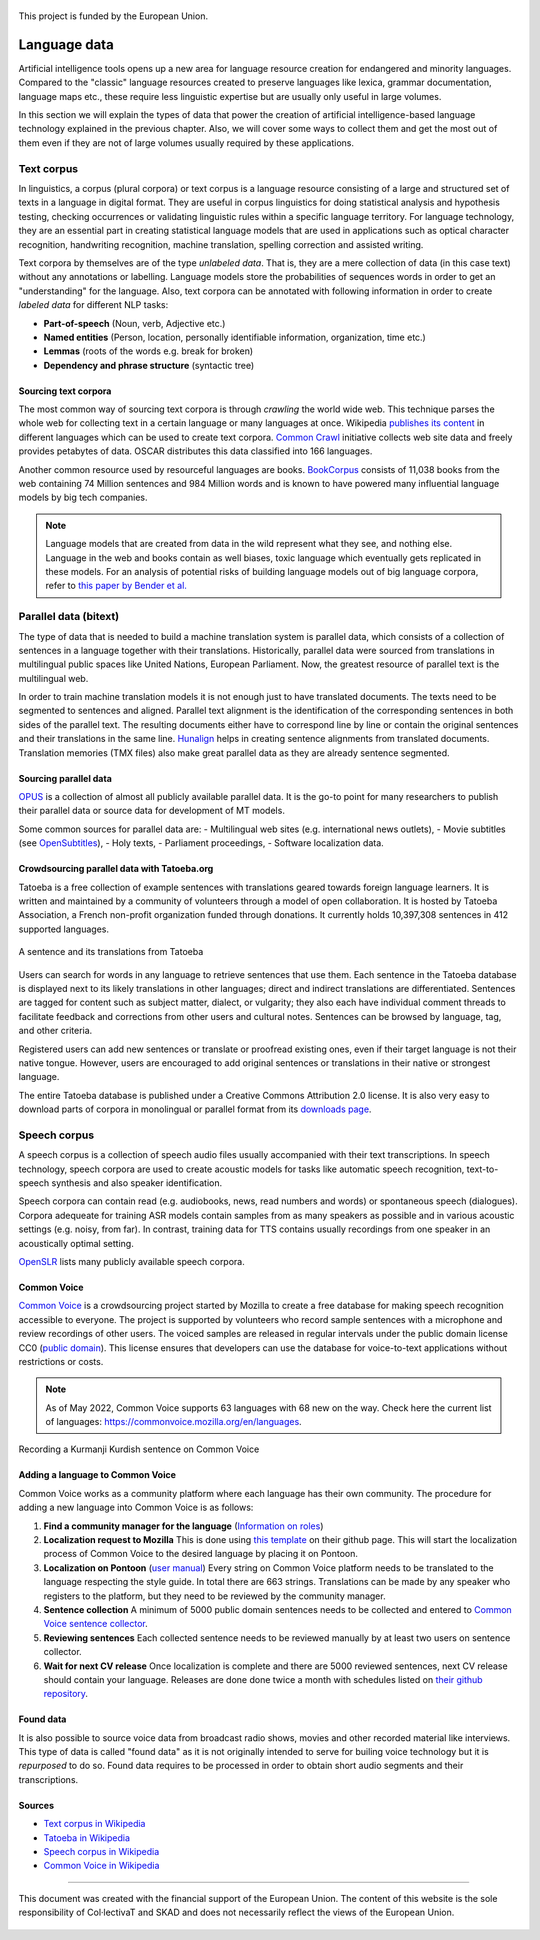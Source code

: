 .. _data:

.. figure:: img/ab_tr_en_color.jpg
   :alt: Turkey and European Union flags
   :align: center

   This project is funded by the European Union.

Language data
=============

Artificial intelligence tools opens up a new area for language resource creation for endangered and minority languages. Compared to the "classic" language resources created to preserve languages like lexica, grammar documentation, language maps etc., these require less linguistic expertise but are usually only useful in large volumes. 

In this section we will explain the types of data that power the creation of artificial intelligence-based language technology explained in the previous chapter. Also, we will cover some ways to collect them and get the most out of them even if they are not of large volumes usually required by these applications. 

Text corpus
-----------

In linguistics, a corpus (plural corpora) or text corpus is a language resource consisting of a large and structured set of texts in a language in digital format. They are useful in corpus linguistics for doing statistical analysis and hypothesis testing, checking occurrences or validating linguistic rules within a specific language territory. For language technology, they are an essential part in creating statistical language models that are used in applications such as optical character recognition, handwriting recognition, machine translation, spelling correction and assisted writing. 

Text corpora by themselves are of the type *unlabeled data*. That is, they are a mere collection of data (in this case text) without any annotations or labelling. Language models store the probabilities of sequences words in order to get an "understanding" for the language. Also, text corpora can be annotated with following information in order to create *labeled data* for different NLP tasks:

- **Part-of-speech** (Noun, verb, Adjective etc.)
- **Named entities** (Person, location, personally identifiable information, organization, time etc.)
- **Lemmas** (roots of the words e.g. break for broken)
- **Dependency and phrase structure** (syntactic tree)

Sourcing text corpora
~~~~~~~~~~~~~~~~~~~~~

The most common way of sourcing text corpora is through *crawling* the world wide web. This technique parses the whole web for collecting text in a certain language or many languages at once. Wikipedia `publishes its content <https://en.wikipedia.org/wiki/Wikipedia:Database_download>`_ in different languages which can be used to create text corpora. `Common Crawl <https://commoncrawl.org/>`_ initiative collects web site data and freely provides petabytes of data. OSCAR distributes this data classified into 166 languages.

Another common resource used by resourceful languages are books. `BookCorpus <https://yknzhu.wixsite.com/mbweb>`_ consists of 11,038 books from the web containing 74 Million sentences and 984 Million words and is known to have powered many influential language models by big tech companies. 

.. note::
	Language models that are created from data in the wild represent what they see, and nothing else. Language in the web and books contain as well biases, toxic language which eventually gets replicated in these models. For an analysis of potential risks of building language models out of big language corpora, refer to `this paper by Bender et al. <https://dl.acm.org/doi/abs/10.1145/3442188.3445922>`_

Parallel data (bitext)
----------------------

The type of data that is needed to build a machine translation system is parallel data, which consists of a collection of sentences in a language together with their translations. Historically, parallel data were sourced from translations in multilingual public spaces like United Nations, European Parliament. Now, the greatest resource of parallel text is the multilingual web. 

In order to train machine translation models it is not enough just to have translated documents. The texts need to be segmented to sentences and aligned. Parallel text alignment is the identification of the corresponding sentences in both sides of the parallel text. The resulting documents either have to correspond line by line or contain the original sentences and their translations in the same line. `Hunalign <https://github.com/danielvarga/hunalign>`_ helps in creating sentence alignments from translated documents. Translation memories (TMX files) also make great parallel data as they are already sentence segmented. 

Sourcing parallel data
~~~~~~~~~~~~~~~~~~~~~~

`OPUS <https://opus.nlpl.eu/>`_ is a collection of almost all publicly available parallel data. It is the go-to point for many researchers to publish their parallel data or source data for development of MT models. 

Some common sources for parallel data are: 
- Multilingual web sites (e.g. international news outlets),
- Movie subtitles (see `OpenSubtitles <https://opus.nlpl.eu/OpenSubtitles.php>`_),
- Holy texts, 
- Parliament proceedings, 
- Software localization data.

Crowdsourcing parallel data with Tatoeba.org
~~~~~~~~~~~~~~~~~~~~~~~~~~~~~~~~~~~~~~~~~~~~

Tatoeba is a free collection of example sentences with translations geared towards foreign language learners. It is written and maintained by a community of volunteers through a model of open collaboration. It is hosted by Tatoeba Association, a French non-profit organization funded through donations. It currently holds 10,397,308 sentences in 412 supported languages. 

.. figure:: img/tatoeba.png
	:alt: A sentence and its translations from Tatoeba
	:align: center

	A sentence and its translations from Tatoeba

Users can search for words in any language to retrieve sentences that use them. Each sentence in the Tatoeba database is displayed next to its likely translations in other languages; direct and indirect translations are differentiated. Sentences are tagged for content such as subject matter, dialect, or vulgarity; they also each have individual comment threads to facilitate feedback and corrections from other users and cultural notes. Sentences can be browsed by language, tag, and other criteria. 

Registered users can add new sentences or translate or proofread existing ones, even if their target language is not their native tongue. However, users are encouraged to add original sentences or translations in their native or strongest language.

The entire Tatoeba database is published under a Creative Commons Attribution 2.0 license. It is also very easy to download parts of corpora in monolingual or parallel format from its `downloads page <https://tatoeba.org/en/downloads>`_. 

Speech corpus
-------------

A speech corpus is a collection of speech audio files usually accompanied with their text transcriptions. In speech technology, speech corpora are used to create acoustic models for tasks like automatic speech recognition, text-to-speech synthesis and also speaker identification. 

Speech corpora can contain read (e.g. audiobooks, news, read numbers and words) or spontaneous speech (dialogues). Corpora adequeate for training ASR models contain samples from as many speakers as possible and in various acoustic settings (e.g. noisy, from far). In contrast, training data for TTS contains usually recordings from one speaker in an acoustically optimal setting. 

`OpenSLR <https://www.openslr.org/resources.php>`_ lists many publicly available speech corpora. 

Common Voice
~~~~~~~~~~~~

`Common Voice <https://commonvoice.mozilla.org/>`_ is a crowdsourcing project started by Mozilla to create a free database for making speech recognition accessible to everyone. The project is supported by volunteers who record sample sentences with a microphone and review recordings of other users. The voiced samples are released in regular intervals under the public domain license CC0 (`public domain <https://en.wikipedia.org/wiki/Public_domain>`_). This license ensures that developers can use the database for voice-to-text applications without restrictions or costs. 

.. note::
	As of May 2022, Common Voice supports 63 languages with 68 new on the way. Check here the current list of languages: https://commonvoice.mozilla.org/en/languages. 

.. figure:: img/cv_kurmanji.png
	:alt: Recording a Kurmanji Kurdish sentence on Common Voice
	:align: center

	Recording a Kurmanji Kurdish sentence on Common Voice

Adding a language to Common Voice
~~~~~~~~~~~~~~~~~~~~~~~~~~~~~~~~~

Common Voice works as a community platform where each language has their own community. The procedure for adding a new language into Common Voice is as follows:

1. **Find a community manager for the language** (`Information on roles <https://mozilla-l10n.github.io/localizer-documentation/community/l10n_community_roles.html>`_)
2. **Localization request to Mozilla** This is done using `this template <https://github.com/common-voice/common-voice/issues/new?assignees=phirework&labels=&template=language_request.md&title=LOCALIZATION+REQUEST%3A+>`_ on their github page. This will start the localization process of Common Voice to the desired language by placing it on Pontoon.
3. **Localization on Pontoon** (`user manual <https://mozilla-l10n.github.io/localizer-documentation/tools/pontoon/index.html>`_) Every string on Common Voice platform needs to be translated to the language respecting the style guide. In total there are 663 strings. Translations can be made by any speaker who registers to the platform, but they need to be reviewed by the community manager.
4. **Sentence collection** A minimum of 5000 public domain sentences needs to be collected and entered to `Common Voice sentence collector <https://commonvoice.mozilla.org/sentence-collector>`_.
5. **Reviewing sentences** Each collected sentence needs to be reviewed manually by at least two users on sentence collector. 
6. **Wait for next CV release** Once localization is complete and there are 5000 reviewed sentences, next CV release should contain your language. Releases are done done twice a month with schedules listed on `their github repository <https://github.com/common-voice/common-voice>`_. 

Found data
~~~~~~~~~~

It is also possible to source voice data from broadcast radio shows, movies and other recorded material like interviews. This type of data is called "found data" as it is not originally intended to serve for builing voice technology but it is *repurposed* to do so. Found data requires to be processed in order to obtain short audio segments and their transcriptions. 

Sources
~~~~~~~

- `Text corpus in Wikipedia <https://en.wikipedia.org/wiki/Text_corpus>`_
- `Tatoeba in Wikipedia <https://en.wikipedia.org/wiki/Tatoeba>`_
- `Speech corpus in Wikipedia <https://en.wikipedia.org/wiki/Speech_corpus>`_
- `Common Voice in Wikipedia <https://en.wikipedia.org/wiki/Common_Voice>`_

--------

.. figure:: img/logos.png
   :align: center

   This document was created with the financial support of the European Union. The content of this website is the sole responsibility of Col·lectivaT and SKAD and does not necessarily reflect the views of the European Union. 